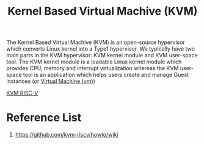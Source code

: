 :PROPERTIES:
:ID:       a7a76158-d895-4c2a-bb16-1ec4fe46edaa
:END:
#+title: Kernel Based Virtual Machive (KVM)

The Kernel Based Virtual Machive (KVM) is an open-source hypervisor which converts Linux kernel into a Type1 hypervisor. We typically have two main parts in the KVM hypervisor: KVM kernel module and KVM user-space tool. The KVM kernel module is a loadable Linux kernel module which provides CPU, memory and interrupt virtualization whereas the KVM user-space tool is an application which helps users create and manage Guest instances (or [[id:605f9bc6-7c2d-4ce0-91d3-b001f279323e][Virtual Machine (vm)]])

[[id:b05cbe28-e48b-4447-bffe-9542eea0eb15][KVM RISC-V]]

* Reference List
1. https://github.com/kvm-riscv/howto/wiki
